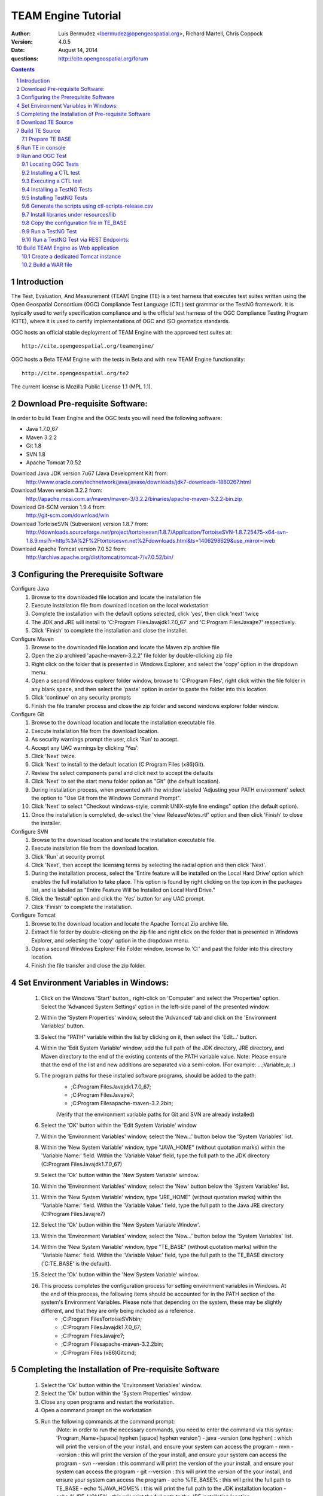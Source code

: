 TEAM Engine Tutorial
####################

:author: Luis Bermudez <lbermudez@opengeospatial.org>, Richard Martell, Chris Coppock
:version: 4.0.5
:date: August 14, 2014
:questions: http://cite.opengeospatial.org/forum

.. contents::

.. footer::

  .. class:: right

    Page ###Page###

.. section-numbering::

.. raw:: pdf
   
   PageBreak oneColumn
   

Introduction
==============


The Test, Evaluation, And Measurement (TEAM) Engine (TE) is a test harness that executes test suites written using the Open Geospatial Consortium (OGC) Compliance Test Language (CTL) test grammar or the TestNG framework.
It is typically used to verify specification compliance and is the official test harness of
the OGC Compliance Testing Program (CITE), where it is used to certify implementations of
OGC and ISO geomatics standards.

OGC hosts an official stable deployment of TEAM Engine with the approved test suites at::

    http://cite.opengeospatial.org/teamengine/

OGC hosts a Beta TEAM Engine with the tests in Beta and with new TEAM Engine functionality::

    http://cite.opengeospatial.org/te2
    
The current license is Mozilla Public License 1.1 (MPL 1.1).    


Download Pre-requisite Software:
==============
In order to build Team Engine and the OGC tests you will need the following software:

- Java 1.7.0_67
- Maven 3.2.2
- Git 1.8
- SVN 1.8
- Apache Tomcat 7.0.52

Download Java JDK version 7u67 (Java Development Kit) from: 
	http://www.oracle.com/technetwork/java/javase/downloads/jdk7-downloads-1880267.html

Download Maven version 3.2.2 from:
	http://apache.mesi.com.ar/maven/maven-3/3.2.2/binaries/apache-maven-3.2.2-bin.zip

Download Git-SCM version 1.9.4 from:
	http://git-scm.com/download/win

Download TortoiseSVN (Subversion) version 1.8.7 from:
	http://downloads.sourceforge.net/project/tortoisesvn/1.8.7/Application/TortoiseSVN-1.8.7.25475-x64-svn-1.8.9.msi?r=http%3A%2F%2Ftortoisesvn.net%2Fdownloads.html&ts=1406298629&use_mirror=iweb

Download Apache Tomcat version 7.0.52 from:
	http://archive.apache.org/dist/tomcat/tomcat-7/v7.0.52/bin/


Configuring the Prerequisite Software
==============
Configure Java
	1. Browse to the downloaded file location and locate the installation file
	2. Execute installation file from download location on the local workstation
	3. Complete the installation with the default options selected, click 'yes', then click 'next' twice
	4. The JDK and JRE will install to 'C:\Program Files\Java\jdk1.7.0_67' and 'C:\Program Files\Java\jre7' respectively.
	5. Click 'Finish' to complete the installation and close the installer.

Configure Maven
	1. Browse to the downloaded file location and locate the Maven zip archive file
	2. Open the zip archived 'apache-maven-3.2.2' file folder by double-clicking zip file
	3. Right click on the folder that is presented in Windows Explorer, and select the 'copy' option in the dropdown menu.
	4. Open a second Windows explorer folder window, browse to 'C:\Program Files\', right click within the file folder in any blank space, and then select the 'paste' option in order to paste the folder into this location.
	5. Click 'continue' on any security prompts 
	6. Finish the file transfer process and close the zip folder and second windows explorer folder window.

Configure Git
	1. Browse to the download location and locate the installation executable file.
	2. Execute installation file from the download location.
	3. As security warnings prompt the user, click 'Run' to accept.
	4. Accept any UAC warnings by clicking 'Yes'.
	5. Click 'Next' twice.
	6. Click 'Next' to install to the default location (C:\Program Files (x86)\Git\).
	7. Review the select components panel and click next to accept the defaults
	8. Click 'Next' to set the start menu folder option as "Git" (the default location).
	9. During installation process, when presented with the window labeled 'Adjusting your PATH environment' select the option to "Use Git from the Windows Command Prompt".
	10. Click 'Next' to select "Checkout windows-style, commit UNIX-style line endings" option (the default option).
	11. Once the installation is completed, de-select the 'view ReleaseNotes.rtf' option and then click 'Finish' to close the installer.

Configure SVN
	1. Browse to the download location and locate the installation executable file.
	2. Execute installation file from the download location.
	3. Click 'Run' at security prompt
	4. Click 'Next', then accept the licensing terms by selecting the radial option and then click 'Next'.
	5. During the installation process, select the 'Entire feature will be installed on the Local Hard Drive' option which enables the full installation to take place. This option is found by right clicking on the top icon in the packages list, and is labeled as "Entire Feature Will be Installed on Local Hard Drive."
	6. Click the 'Install' option and click the 'Yes' button for any UAC prompt.
	7. Click 'Finish' to complete the installation.

Configure Tomcat
	1. Browse to the download location and locate the Apache Tomcat Zip archive file.
	2. Extract file folder by double-clicking on the zip file and right click  on the folder that is presented in Windows Explorer, and selecting the 'copy' option in the dropdown menu.
	3. Open a second Windows Explorer File Folder window, browse to 'C:\' and past the folder into this directory location.
	4. Finish the file transfer and close the zip folder.

Set Environment Variables in Windows:
==============
	1. Click on the Windows 'Start' button,, right-click on 'Computer' and select the 'Properties' option. Select the 'Advanced System Settings' option in the left-side panel of the presented window.
	2. Within the 'System Properties' window, select the 'Advanced' tab and click on the 'Environment Variables' button.
	3. Select the "PATH" variable within the list by clicking on it, then select the 'Edit...' button.
	4. Within the 'Edit System Variable' window, add the full path of the JDK directory, JRE directory, and Maven directory to the end of the existing contents of the PATH variable value. Note: Please ensure that the end of the list and new additions are separated via a semi-colon. (For example: ...;Variable_a;..)
	5. The program paths for these installed software programs, should be added to the path:
		- ;C:\Program Files\Java\jdk1.7.0_67;
		- ;C:\Program Files\Java\jre7;
		- ;C:\Program Files\apache-maven-3.2.2\bin;
		(Verify that the environment variable paths for Git and SVN are already installed) 
	6. Select the 'OK' button within the 'Edit System Variable' window
	7. Within the 'Environment Variables' window, select the 'New...' button below the 'System Variables' list.
	8. Within the 'New System Variable' window, type "JAVA_HOME" (without quotation marks) within the 'Variable Name:' field. Within the 'Variable Value' field, type the full path to the JDK directory (C:\Program Files\Java\jdk1.7.0_67)
	9. Select the 'Ok' button within the 'New System Variable' window.
	10. Within the 'Environment Variables' window, select the 'New' button below the 'System Variables' list. 
	11. Within the 'New System Variable' window, type "JRE_HOME" (without quotation marks) within the 'Variable Name:' field. Within the 'Variable Value:' field, type the full path to the Java JRE directory (C:\Program Files\Java\jre7)
	12. Select the 'Ok' button within the 'New System Variable Window'.
	13. Within the 'Environment Variables' window, select the 'New...' button below the 'System Variables' list.
	14. Within the 'New System Variable' window, type "TE_BASE" (without quotation marks) within the 'Variable Name:' field. Within the 'Variable Value:' field, type the full path to the TE_BASE directory ('C:\TE_BASE' is the default).
	15. Select the 'Ok' button within the 'New System Variable' window.
	16. This process completes the configuration process for setting environment variables in Windows. At the end of this process, the following items should be accounted for in the PATH section of the system's Environment Variables. Please note that depending on the system, these may be slightly different, and that they are only being included as a reference. 
		- ;C:\Program Files\TortoiseSVN\bin;
		- ;C:\Program Files\Java\jdk1.7.0_67;
		- ;C:\Program Files\Java\jre7;
		- ;C:\Program Files\apache-maven-3.2.2\bin;
		- ;C:\Program Files (x86)\Git\cmd;

Completing the Installation of Pre-requisite Software	
==============
	1. Select the 'Ok' button within the 'Environment Variables' window.
	2. Select the 'Ok' button within the 'System Properties' window.
	3. Close any open programs and restart the workstation.
	4. Open a command prompt on the workstation
	5. Run the following commands at the command prompt:
		(Note: in order to run the necessary commands, you need to enter the command via this syntax: 'Program_Name+[space] hyphen [space] hyphen version')
		- java -version (one hyphen) : which will print the version of the your install, and ensure your system can access the program
		- mvn --version : this will print the version of the your install, and ensure your system can access the program
		- svn --version : this command will print the version of the your install, and ensure your system can access the program
		- git --version : this will print the version of the your install, and ensure your system can access the program
		- echo %TE_BASE% : this will print the full path to TE_BASE
		- echo %JAVA_HOME% : this will print the full path to the JDK installation location
		- echo %JRE_HOME% : this will print the full path to the JRE installation location
	6. Change directory (cd) to the folder: 'C:\apache-tomcat-7.0.52\bin' and then launch the Tomcat service by entering the following command: 'startup.bat'.
	7. Open web browser window, and type the following URL (Uniform Resource Locator): http://localhost:8080 or http://127.0.0.1:8080 and you should be able to see the Apache Tomcat/7.0.52 Welcome Page.
	8. Note: If there are any problems with the JRE_HOME shown in the command prompt, double check the System Environment Variables for the JRE_HOME entry declared in the System Environment Variable settings.
	9. Close the web browser window.
	10. In the command prompt, ensuring you are in the working directory 'C:\apache-tomcat-7.0.52\bin', shutdown Tomcat by entering the following command: 'shutdown.bat'.
	11. Running these commands will ensure that all of the pre-requisite software is installed correctly, and will allow you to verify that the Java JDK and JRE were installed to the correct directory.
	12. Now that the configuration is complete, close any open programs and restart the workstation.


Download TE Source
=======================
Change Directory (cd) or browse to a local directory where TE will be downloaded. For example a directory called **repo**::

In Unix:
	$ mkdir repo
	$ cd repo

In Windows:
	c:\> mkdir repo
	Then change directory to repo (c:\> cd repo)


The TE code is located in GitHub: https://github.com/opengeospatial/teamengine. Clone the repository::

	In Unix:
	$ > git clone https://github.com/opengeospatial/teamengine.git
	
	In Windows:
	c:\repo> git clone https://github.com/opengeospatial/teamengine.git

Change directory to c:\repo\teamengine and verify the directory structure by issuing the list directory command (Windows: 'dir', Unix: 'ls')

The directory structure should now be as follows::

		/teamengine/
		├── LICENSE.txt
		├── README.md
		├── README.txt
		├── pom.xml
		├── src
		├── target
		├── teamengine-console
		├── teamengine-core
		├── teamengine-realm
		├── teamengine-resources
		├── teamengine-spi
		└── teamengine-web

List available tags::

At the command prompt type the command 'git tag', which will display the available tags within the Git repository

The tag listing should look similar to this:

	$ git tag
		4.0
		4.0.1
		...
		4.0.5

Switch to a specific tag by typing::

	$ git checkout 4.0.5

Build TE Source
=======================
Ensure you are in the working directory of teamengine::

	$ cd repo/teamengine
	
Build with MAVEN::

	In Unix: $ mvn install
	In Windows: c:\repo\teamengine\> mvn install

It will take few minutes to install, and then a success message will appear after the install::
	
   ...
   [INFO] ------------------------------------------------------------------------
   [INFO] Reactor Summary:
   [INFO] 
   [INFO] TEAM Engine ....................................... SUCCESS [15.912s]
   [INFO] TEAM Engine - Tomcat Realm ........................ SUCCESS [0.617s]
   [INFO] TEAM Engine - Shared Resources .................... SUCCESS [0.317s]
   [INFO] TEAM Engine - Service Providers ................... SUCCESS [0.901s]
   [INFO] TEAM Engine - Core Module ......................... SUCCESS [0.666s]
   [INFO] TEAM Engine - Web Module .......................... SUCCESS [0.731s]
   [INFO] ------------------------------------------------------------------------
   [INFO] BUILD SUCCESS
   [INFO] ------------------------------------------------------------------------
   [INFO] Total time: 20.151s
   [INFO] Finished at: Wed Apr 17 06:42:15 EDT 2013
   [INFO] Final Memory: 20M/81M
   [INFO] ------------------------------------------------------------------------
   

Under each directory  a **target** folder was created, which contains the build folder for each artifact.
The folder **teamengine-console** contains the directory::
	
	└── target
		├── teamengine-console-4.0.5-base.tar.gz
		├── teamengine-console-4.0.5-base.zip
		├── teamengine-console-4.0.5-bin.tar.gz
    	└── teamengine-console-4.0.5-bin.zip

	
Prepare TE BASE
---------------------

Unzip teamengine-console-4.0.5-base.zip in the TE_BASE directory (Note: If previous content exists, click yes to prompts to replace Folders and Files)

In Unix: $ > unzip ~/repo/teamengine/teamengine-console/target/teamengine-console-4.0.5-base.zip -d $TE_BASE

In Windows: Browse in Windows Explorer to c:\repo\teamengine\teamengine-console-4.0.5-base.zip and copy the contents to c:\TE_BASE


TE_BASE directory is structured as follows::

	TE_BASE
	  |-- config.xml             # main configuration file (web app)
	  |-- resources/             # Contains test suite resources (CLI)
	  |-- scripts/               # Contains CTL test suites
	  |   |--- ets.ctl           # Stand-alone script
	  |   +--- {ets}/            # A test suite package
	  |
	  |-- work/                  # teamengine work directory
	  +-- users/
		  +-- {username}/        # user credentials & test runs (web app)


The "resources" sub-directory contains libraries and other resources that are
required to execute a test suite using a command-line shell; it should be structured as indicated below::

	resources/
	  |
	  +-- lib/*.jar

Select a local directory for TE_BASE::

	$ mkdir ~/TE_BASE

You can configure TE_BASE system property or environment variable. For example::

	$ export TE_BASE=~/TE_BASE
	
Unzip teamengine-console-4.0.5-base.zip in the TE_BASE directory::	
	
	$ unzip ~/repo/teamengine/teamengine-console/target/teamengine-console-4.0.5-base.zip -d $TE_BASE
	

Run TE in console
=======================

When running **MAVEN install** the file ``teamengine-console-4.0.5-bin.zip`` was created under the 
**teamengine-console/target**. 

Unzip the zip archive to a new directory **~$/te-install** by conducting the following actions::
(Note: Be aware of the difference in TE_BASE and te-install and the use of uppercase and underscore versus lowercase and hyphens, as the directions are case-sensitive) 

	In Unix:
	$ mkdir ~/te-install
	$ unzip ~/repo/teamengine/teamengine-console/target/teamengine-console-4.0.5-bin.zip -d ~/te-install

	In Windows:
	c:\> mkdir te-install
	Browse in Windows Explorer to: c:\repo\teamengine\teamengine-console-4.0.5-bin.zip and copy the contents of the zip archive into c:\te-install


The **te-install** dir now looks like this::

	.
	├── README.txt
	├── bin
	├── lib
	├── resources
	
Run the example tests::
	
	In Unix:
	$ cd $TE_BASE/scripts/
	$ ~/te-install/bin/unix/test.sh -source=note.ctl

	In Windows:
	c:\> te-install\bin\windows\test.bat -source=c:\TE_BASE\scripts\note.ctl


A window should appear asking for input. Click start to run the test and the test should run and fail, which is the intended result::

	Testing suite note:note-test in Test Mode with defaultResult of Pass ...
	...
	   Test note:main Failed
	Suite note:note-test Failed


Run and OGC Test
=======================

Locating OGC Tests
-----------------------

OGC Tests can be written either in CTL (Compliance Test Language) or TestNG. Tests are located at the public OGC SVN Repository:

CTL tests are located at:
   https://svn.opengeospatial.org/ogc-projects/cite/scripts/
   
TestNG test are located at:
   https://svn.opengeospatial.org/ogc-projects/cite/ets

This is the list of the current test and the language they are built in:

	* Catalogue Service - Web (CSW)	2.0.2	- CTL
	* Geography Markup Language (GML)	3.2.1	- TestNG
	* OGC KML	2.2	- TestNG
	* OWS Context (OWC)	1.0 - TestNG
	* Sensor Model Language (SensorML)	1.0.1	- CTL
	* Sensor Observation Service (SOS)	1.0.0	- CTL
	* Sensor Observation Service (SOS)	2.0	r6	- CTL
	* Sensor Planning Service (SPS)	1.0		- CTL
	* Sensor Planning Service (SPS)	2.0	- CTL
	* Simple Feature Access - SQL (SFS)	1.1		- CTL
	* Simple Feature Access - SQL (SFS)	1.2.1	- CTL
	* Web Coverage Service (WCS)	1.0.0	- CTL
	* Web Coverage Service (WCS)	1.1.1	- CTL
	* Web Coverage Service (WCS)	2.0.1	- CTL
	* Web Coverage Service - Earth Observation Profile	1.0 	- CTL
	* Web Feature Service (WFS)	1.0.0	- CTL
	* Web Feature Service (WFS)	1.1.0	- CTL
	* Web Feature Service (WFS)	2.0	- TestNG
	* Web Map Server (WMS) - Client	1.3.0	- CTL
	* Web Map Service (WMS)	1.1.1	- CTL
	* Web Map Service (WMS)	1.3.0	- CTL
	* Web Map Service - SLD Profile (WMS-SLD)	1.1.0	- CTL
	* Web Map Tile Service (WMTS)	1.0.0	- CTL
	* Web Processing Service (WPS)	1.0.0	- CTL 


Installing a CTL test
-----------------------

Browse to a URL for a test for download. For example for CSW 2.0.2 r10:
	https://svn.opengeospatial.org/ogc-projects/cite/scripts/csw/2.0.2/tags/r10/

Install the test under scripts::
(Note: The example svn command will do a clean download of the csw 2.0.2 test to the ~/$TE_BASE/scripts/csw-2.0.2 directory)
	
	In Unix:
	$ svn -q export https://svn.opengeospatial.org/ogc-projects/cite/scripts/csw/2.0.2/tags/r10/ $TE_BASE/scripts/csw-2.0.2
	
	In Windows:
	In a command prompt window, change directory to the c:\repo location, before executing the svn command in the next step.
	c:\> svn -q export https://svn.opengeospatial.org/ogc-projects/cite/scripts/csw/2.0.2/tags/r10 (insert one space here) c::\TE_BASE\scripts\csw-2.0.2


The scripts directory should look as follows::

	scripts/
	├── csw-2.0.2
	│   ├── config.xml
	│   ├── data
	│   ├── resources
	│   ├── src
	│   └── web
	└── note.ctl



Executing a CTL test
---------------------

To run the CSW 2.0.2 test do the following::
	In Unix:
	$ cd $TE_BASE/scripts
	$ ~/te-install/bin/unix/test.sh -source=csw-2.0.2/src/main.xml

	In Windows:
	c:\> te-install\bin\windows\test.bat -source=c:\TE_BASE\scripts\csw-2.0.2\src\main.xml


A window form asking the user to provide more information should appear. For example asking for the getCapabilities URL.

The `OGC Reference Implementations Page <http://cite.opengeospatial.org/reference>`_ provides
examples of services that can be exercised.

For example for CSW 2.0.2 pycsw:

	http://demo.pycsw.org/cite/csw?service=CSW&version=2.0.2&request=GetCapabilities

The result should be a successful pass::

	...
			Test csw:capability-tests Passed
	   Test csw:Main Passed
	Suite csw:csw-2.0.2-compliance-suite Passed
	

Installing a TestNG Tests	
---------------------------

Checkout the test from the OGC SVN repository:
	https://svn.opengeospatial.org/ogc-projects/cite/ets/testng/

For example to checkout KML 2.2 in an svn directory::
	In Unix:
	$ cd ~/
	$ svn mkdir svn
	$ svn -q export https://svn.opengeospatial.org/ogc-projects/cite/ets/testng/ets-kml22/tags/2.2-r9/ ~/svn/kml22
	
	In Windows:
	c:\> cd repo
	c:\repo> mkdir svn
	c:\repo\> cd svn
	c:\repo\svn> svn -q export https://svn.opengeospatial.org/ogc-projects/cite/ets/testng/ets-kml22/tags/2.2-r9/


This is the structure under the svn directory::

	svn/
	└── kml22
		├── LICENSE.txt
		├── pom.xml
		└── src

Execute mvn Install::
	
	$ mvn install
	
The directory should now contain a **target** folder with the build::

	/kml22/target/
	├── ets-kml22-2.2-r9-ctl-scripts.zip
	├── ets-kml22-2.2-r9-deps.zip
	...

Unzip the ctl-scripts to TE_BASE::
	
	In Unix:
	$ cd ~/svn/kml22/target
	$ unzip ets-kml22-2.2-r9-ctl-scripts.zip -d $TE_BASE/scripts/kml22

	In Windows:
	Browse in Windows Explorer to c:\repo\svn\2.2-r9\target>
	Extract the files from ets-kml22-2.2-r9-ctl-scripts.zip into c:\TE_BASE\scripts\kml22


Copy the libraries into TE_BASE/resources/lib/::
	
	In Unix:
	$ cd ~/svn/kml22/target
	$ unzip ets-kml22-2.2-r9-deps.zip -d jars
	$ cp jars/*.jar $TE_BASE/resources/lib/

	In Windows:
	Browse in Windows Explorer to c:\repo\svn\2.2-r9\target>
	Extract the files from ets-kml22-2.2-r9-deps.zip into c:\TE_BASE\resources\lib\


Run the test::
	
	In Unix:
	$ cd $TE_BASE/scripts/
	$ ~/te-install/bin/unix/test.sh -source=kml22/kml22/2.2/kml22-suite.ctl
	
	In Windows:
	At the command prompt, type the command: c:\> te-install\bin\windows\test.bat -source=c:\TE_BASE\scripts\kml22\2.2\kml22-suite.ctl

When the windows appears, the user provides the test URL they want to evaluate or can close the windows to cancel the test.
	


Installing TestNG Tests
--------------------------

The **ets-resources** branch in the OGC SVN (https://svn.opengeospatial.org/ogc-projects/cite/ets/ets-resources/tags/) contains  
all the mvn artifacts required to install TestNG tests. Check the dates to ensure you are downloading the desired version.

Checkout ets-resources::
	
	In Unix:
	$ svn -q export https://svn.opengeospatial.org/ogc-projects/cite/ets/ets-resources/tags/14.03.20/ -d ~/svn/ets-resources

	In Windows:
	Change directory to c:\repo\svn>
	c:\repo\svn> mkdir ets-resources
	c:\repo\svn> cd ets-resources
	c:\repo\svn\ets-resources> svn -q export https://svn.opengeospatial.org/ogc-projects/cite/ets/ets-resources/tags/14.04.16/
	
This is new directory structure under **ets**::

	/svn/ets-resources
	├── pom.xml
	└── src
		└── main
			├── assembly
			│   └── dist.xml
			└── config
				├── ctl-scripts-release.csv
				└── teamengine
					├── config-approved.xml
					└── config.xml

	
Navigate to the **\repo\svn\ets-resources\14.04.16\** directory and execute the install command::
	
	$ mvn install

Maven generates a zip file: ets-resources-14.04.16.zip	

The following is the directory structure under target::

    ~repo/svn/ets-resources/target/
	├── archive-tmp
	├── config-approved.xml
	├── config.xml
	├── ctl-scripts-release.csv
	├── ets-resources-14.03.20.tar.gz
	├── ets-resources-14.03.20.zip
	├── lib
	└── surefire

Unzip it::
	
	In Unix:
	$ unzip ets-resources-14.03.20.zip

	In Windows:
	Browse in Windows Explorer to c:\repo\svn\ets-resources\14.04.16\target\ folder
	Extract the contents of the ets-resources-14.04.16.zip file into c:\repo\svn\ets-resources\14.04.16\target\ folder (current folder directory)


It creates the following directory::

	.
	├── archive-tmp
	├── config-approved.xml
	├── config.xml
	├── ctl-scripts-release.csv
	├── ets-resources-14.03.20.tar.gz
	├── ets-resources-14.03.20.zip
	├── lib
	└── surefire
	

	
Generate the scripts using ctl-scripts-release.csv
------------------------------------------------------
The ctl.csv file (ctl-scripts-release.csv) includes entries for the latest developmental versions of several OGC testing suites. 
(Note: Before running the script listed below, delete all the contents of the TE_BASE\scripts directory)

Running the following command will populate the **TE_BASE/scripts** directory with these test suites::
	
	In Unix:
	$ ~/te-install/bin/unix/export-ctl.sh ~/svn/ets-resources/14.04.16/target/ctl-scripts-release.csv

	In Windows:
	Change directory to c:\> and issue the command:
	c:\> te-install\bin\windows\export-ctl.bat  c:\repo\svn\ets-resources\14.04.16\target\ctl-scripts-release.csv

This script downloads all the scripts in the csv file to the **$TE_BASE/scripts** folder::

	scripts/
	├── csw
	├── csw-2.0.2
	├── ets-gml-3.2.1-r13-ctl-scripts.zip
	├── ets-kml22-2.2-r6-ctl-scripts.zip
	├── ets-owc-1.0-r4-ctl-scripts.zip
	├── ets-wfs-2.0-r14-ctl-scripts.zip
	├── note.ctl
	├── sensorml
	├── sfs
	├── sos
	├── sps
	├── wcs
	├── wcseo
	├── wfs
	├── wms
	├── wms-client
	├── wms-sld
	├── wmts
	└── wps
	

Unzip all the zipped files within the 'TE_BASE\scripts' directory::
	
	In Unix:
	Change directory to $ TE_BASE/scripts and issue the command:
	$ unzip '*.zip'

	In Windows:
	Browse to c:\TE_BASE\scripts directory and unzip the four compressed file directories into their respective directory sub-folders::
	
	For GML and KML files, the user will need to generate these sub-folders in this directory. For WFS, you will need to manually unzip the zip archive and copy the folder labeled '2.0' (which is the version of the test) into the pre-existing WFS folder. 


Install libraries under resources/lib
-------------------------------------
Copy all the libraries generated to the **resources/lib** directory under TE_BASE::
	
	In Unix:
	cp ~/svn/ets-resources/14.04.16/target/lib/*.jar $TE_BASE/resources/lib

	In Windows:
	Browse to the c:\repo\svn\ets-resources\14.04.16\target\lib directory and copy all of the files with a *.jar extension into the c:\TE_BASE\resources\lib directory


The **resources** directory should like::
	
	/teamengine/resources/lib
	.
	├── cite1-utils-1.1.0.jar
	├── commons-io-2.2.jar
	├── ets-gml-3.2.1-r13.jar
	├── ets-kml22-2.2-r6.jar
	├── ets-kml22-2.2-r9.jar
	├── ets-owc-1.0-r4.jar
	...
	
Copy the configuration file in TE_BASE
-----------------------------

	In Unix:
	cp ~/svn/ets-resources/target/config.xml $TE_BASE
	
	In Windows:
	Browse to the c:\repo\svn\ets-resources\14.04.16\target directory and copy the config.xml file into the c:\TE_BASE directory. If the file already exists in the c:\TE_BASE directory, replace it with the newer version.

Run a TestNG Test
---------------------

Run tests as follows::

For KML 2.2::
	
	In Unix:
	$ ~/te-install/bin/unix/test.sh -source=kml22/2.2/kml22-suite.ctl 

	In Windows:
	Change directory to c:\ and type the following command:
	c:\> te-install\bin\windows\test.bat -source=c:\TE_BASE\scripts\kml22\2.2\kml22-suite.ctl
	Click Start in order to execute the test

For GML 3.2.1::	
	
	In Unix:
	$ ~/te-install/bin/unix/test.sh -source=gml/3.2.1/gml-suite.ctl 
	
	In Windows:
	Change directory to c:\ and type the following command:
	c:\> te-install\bin\windows\test.bat -source=c:\TE_BASE\scripts\gml\3.2.1\gml-suite.ctl

Input the following URL to test a GML schema:
	http://cite.lat-lon.de/deegree-compliance-tests-3.3.1/services/gml321?service=WFS&request=DescribeFeatureType&Version=2.0.0

Click start in order to execute the test.

The result should be pass:

	  Test suite: gml-3.2.1-r14
      ======== Test groups ========
      All GML application schemas
          Passed: 7 | Failed: 0 | Skipped: 0
      GML application schemas defining features and feature collections
          Passed: 2 | Failed: 0 | Skipped: 0
      GML application schemas defining spatial geometries
          Passed: 0 | Failed: 0 | Skipped: 2
      GML application schemas defining time
          Passed: 0 | Failed: 0 | Skipped: 2
      GML application schemas defining spatial topologies
          Passed: 0 | Failed: 0 | Skipped: 2
      GML Documents
          Passed: 0 | Failed: 0 | Skipped: 16
      
      
         See detailed test report in the TE_BASE/users/demo/s0005/html/ directory.
      Test tns:Main Passed

Run a TestNG Test via REST Endpoints:
---------------------

Run tests as follows::

The test suite may be run in any of the following environments:

Integrated development environment (IDE): The main Java class is TestNGController.

RESTful API: Submit a request that includes the necessary arguments to the test run controller

TEAM-Engine: Run the CTL script located in the /src/main/ctl/ directory.


The test run arguments are summarized in Table 2 - Test run arguments. 
The Obligation column can have the following values:  M (mandatory), O (optional), or C (conditional). 

Table - Test run arguments

          (Name, Value,Obligation)

          (iut,URI/ File, M)	

          (ics,CSV or Int,O)	

          (sch,URI/ File,M)	


* iut: A URI that refers to the implementation under test or metadata about it. Ampersand ('&') characters must be percent-encoded as '%26'.

* ics: An implementation conformance statement that indicates which conformance classes or options are supported.

* sch: A URI that refers to the schematron. Ampersand ('&') characters must be percent-encoded as '%26' and when select ics=3 at that time it is mandatory.

          In GET Request : 
          iut and sch are URI's

          In POST Request : 
          iut and sch are keys of the files attached in the POST Body

          To test GET API :
          curl -sS 'http://teamengineProjectURI/rest/suites/testName/1.0/run?iut=Metadata.xml&sch=Schematron.sch.sch&ics=3'

          To test POST API :
          Whenever a user wants to test a Metadata file against a given Schematron (both given as a input by the user) with the help of the Teamengine's REST POST API:
          
          curl -X POST --header "Content-Type:multipart/form-data" -F "iut=@path/to/XML" -F "sch=@path/to/Schematorn" http://teamengineProjectURI/rest/suites/testName/1.0/run
          
          path/to/XML is the path to the Metadata file  and path/to/Schematorn is the path to the Schematron file.


Build TEAM Engine as Web application
=======================================

Create a dedicated Tomcat instance
-----------------------------------
The example here shows the process for a GNU/Linux environment. 

Select a folder for CATALINA_BASE::

	$ mkdir ~/CATALINA_BASE
	
Create structure::
	
	$ cd ~/CATALINA_BASE
	$ mkdir bin conf logs temp webapps work
	
Copy catalina.sh from $CATALINA_HOME/bin (this is tomcat/bin)::

	$ cp ~/tomcat/bin/catalina.sh bin/
	
Copy configuration files from $CATALINA_HOME/conf (this is tomcat/conf)::	

	$ cp -r ~/tomcat/conf ~/CATALINA_BASE/
	
Create a setenv.sh in bin::

	$ touch setenv.sh
	
And copy the following in setenv.sh::

	cat bin/setenv.sh
	!/bin/sh
	## path to java jdk
	## JAVA_HOME=/usr/local/java/jdk7
	## export JAVA_HOME
	 
	 ## path to tomcat installation to use
	CATALINA_HOME=~/tomcat
	export CATALINA_HOME
	 
	 ## path to server instance to use
	CATALINA_BASE=~/CATALINA_BASE
	export CATALINA_BASE

The example listed here shows the process for the MS Windows Environment:

Select a folder for CATALINA_BASE::

At the command prompt, change directory to c:\>
c:\> mkdir CATALINA_BASE

Create the Directory Structure::

Change directory to CATALINA_BASE
c:\> mkdir bin conf lib logs temp webapps work

Populating File Directories::

Copy catalina.bat file from c:\apache-tomcat-7.0.52\bin into c:\CATALINA_BASE\bin

Copy all of the files from c:\apache-tomcat-7.0.52\conf and then paste them into c:\CATALINA_BASE\conf

Create Set Environment File::

Create a plaintext file using a text editor
Name the file setenv.bat and save in the c:\CATALINA_BASE\bin folder

Create the contents of the file by copying the following text into the setenv.bat file within the text editor

------------------------------------------------------
------------------------------------------------------

rem path to java jdk
set JAVA_HOME=c:\Program Files\Java\jdk1.7.0_67

rem path to tomcat install to use
set CATALINA_HOME=c:\apache-tomcat-7.0.52

rem path to server instance to use
set CATALINA_BASE=c:\CATALINA_BASE

rem sets the catalina options setting to a specific window size, memory limits, and sets DTE_BASE locally
set CATALINA_OPTS=-server -Xmx1024m -XX:MaxPermSize=128m -DTE_BASE=c:\TE_BASE

------------------------------------------------------
------------------------------------------------------

Click on the save icon


	
CATALINA_BASE directory should like the following::

	CATALINA_BASE/
	├── bin
	│   ├── catalina.sh
	│   └── setenv.sh
	├── conf
	│   ├── Catalina
	│   │   └── localhost
	│   ├── catalina.policy
	│   ├── catalina.properties
	│   ├── context.xml
	│   ├── logging.properties
	│   ├── server.xml
	│   ├── tomcat-users.xml
	│   └── web.xml
	├── logs
	│   └── catalina.out
	├── temp
	├── webapps
	└── work

Build a WAR file
---------------------
A war file with all the libraries can be build by running a modified maven profile. 

Copy or edit the maven settings in '\apache-maven-3.2.1\conf\settings.xml' and input the correct ets-resources version. For example 04.04.16::

In Unix it is located at: /usr/local/apache-maven-3.2.1/conf
In Windows it is located at c:\Program Files\apache-maven-3.2.1\conf

Please note the bracketing within the XML file and nest the code snippet appropriately. Additional profile and data entry sections exist, so the user only needs to add this profile as well.

	<?xml version="1.0" encoding="UTF-8"?>
	<!-- ${user.home}/.m2/settings.xml -->
	<settings xmlns="http://maven.apache.org/SETTINGS/1.1.0">
	  <!-- other elements omitted -->
	  <profiles>
		<profile>
		  <id>ogc.cite</id>
		  <properties>
			'''''<ets-resources-version>14.04.16</ets-resources-version>'''''
		  </properties>
		</profile>
	  </profiles>
	</settings>

Save the updated file to the user desktop, and then copy into the 'apache-maven-3.2.1\conf' directory. (This is required due to system permission levels)


Browse to the teamengine local source code repository ::
	
	In Unix:
	$ cd ~/repo/teamengine/

	In Windows:
	Change directory to c:\repo\teamengine

Run the maven profile::
	
	In Unix:
	$ mvn -P ogc.cite package
	
	In Windows:
	c:\> mvn -P ogc.cite package

You should get a build success message::

	INFO] ------------------------------------------------------------------------
	...
	[INFO] ------------------------------------------------------------------------
	[INFO] BUILD SUCCESS
	...

The war file should be available at::

	/repo/teamengine/teamengine-web/target/teamengine.war

Move the war file to CATALINA_BASE/webapps::
	
	In Unix:
	$ cp ~/repo/teamengine/teamengine-web/target/teamengine.war ~/CATALINA_BASE/webapps/
	
	In Windows:
	Browse using Windows Explorer to c:\repo\teamengine\teamengine-web\target
	Copy 'teamengine.war' file into c:\CATALINA_BASE\webapps

Move needed common libs to 	~/CATALINA_BASE/libs/::
	
	In Unix:
	$ cd ~/repo/teamengine/teamengine-web/target
	$ unzip teamengine-common-libs.zip  -d libs
	$ cp *.jar ~/CATALINA_BASE/lib/

	In Windows:
	Browse to c:\repo\teamengine\teamengine-web\target
	Extract contents of 'teamengine-common-libs.zip' into c:\CATALINA_BASE\lib


Start TEAM Engine::
	
	In Unix:
	$ cd demo/CATALINA_BASE/bin
	$ ./catalina.sh start
	
	In Windows:
	Change directory to c:\CATALINA_BASE\bin
	Enter the following command at the prompt
	c:\> catalina.bat start

TEAM Engine should appear when you type::

	http://localhost:8080/teamengine/test.jsp

Register a username and password if you have not done so previously. Be advised that the username and password are stored in plaintext in TE_BASE\User\ subfolders, and it is strongly advised
not to use previous or currently utilized usernames or passwords.

Once you are running Team Engine, the URL should change to http://localhost:8080/teamengine/viewsessions.jsp 
This URL should be used after logging in, or the backend system could crash.


To stop TEAM Engine type::
	
	In Unix:
	$ cd demo/CATALINA_BASE/bin
	$ ./catalina.sh start
	
	In Windows:
	Change directory to c:\CATALINA_BASE\bin
	Enter the following command at the prompt
	c:\> catalina.bat stop
